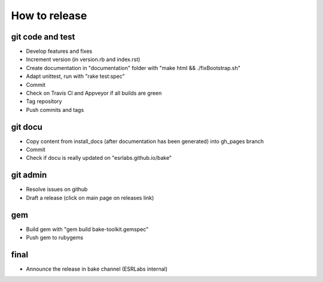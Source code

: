 How to release
**************

git code and test
-----------------

- Develop features and fixes
- Increment version (in version.rb and index.rst)
- Create documentation in "documentation" folder with "make html && ./fixBootstrap.sh"
- Adapt unittest, run with "rake test:spec"
- Commit
- Check on Travis CI and Appveyor if all builds are green
- Tag repository
- Push commits and tags

git docu
-----------------

- Copy content from install_docs (after documentation has been generated) into gh_pages branch
- Commit
- Check if docu is really updated on "esrlabs.github.io/bake"

git admin
-----------------

- Resolve issues on github
- Draft a release (click on main page on releases link)

gem
-----------------

- Build gem with "gem build bake-toolkit.gemspec"
- Push gem to rubygems

final
-----------------

- Announce the release in bake channel (ESRLabs internal)

